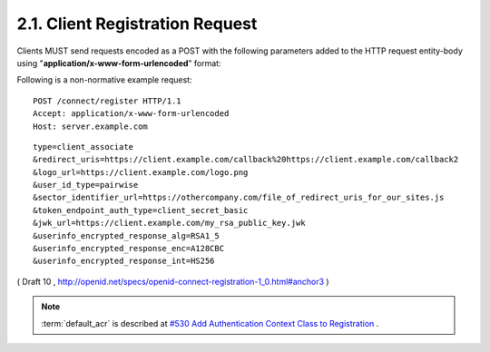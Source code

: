2.1.  Client Registration Request
---------------------------------------------------------

Clients MUST send requests encoded as a POST 
with the following parameters added to the HTTP request entity-body 
using "**application/x-www-form-urlencoded**" format:

.. glossary::

    type
        REQUIRED. 

        Values are 
        **client_associate** (for new registrations), 
        **rotate_secret** to request rotation of the client_secret, 
        and **client_update** (for updating parameters of an existing client_id). 

        If **rotate_secret** is used no additional parameters other than client_id 
        and client_secret should be included in the request. 

    client_id
        OPTIONAL. The registered parameters for this client_id are updated. Used with client_update. 

    client_secret
        OPTIONAL. The client_secret used to authenticate requests that have client_update as the value of the type parameter. 

    access_token
        OPTIONAL. An Access Token obtained out of band to authorize the registrant. This parameter is only used if the Client is provided the Access Token out of band. This parameter MUST NOT be sent if the Access Token is sent in the HTTP Authorization header as described in Section 7.1 of OAuth 2.0 [OAuth2.0]. Access Tokens sent in the authorization header must be Bearer Tokens [OAuth.Bearer]. 

    contacts
        OPTIONAL. Space delimited list of email addresses for people allowed to administer the information for this Client. This is used by some providers to enable a web UI to modify the Client information. 

    application_type
        OPTIONAL. native or web. 

    application_name
        OPTIONAL. Name of the Client to be presented to the user. 

    logo_url
        OPTIONAL. A URL that references a logo for the Client application. 

    redirect_uris
        RECOMMENDED for Clients using the code flow with a query parameter encoded response. REQUIRED for Clients requesting implicit flow fragment encoded responses as defined in OAuth 2.0 [OAuth2.0]. A space-delimited list of redirect URIs. One of the URL MUST match the Scheme, Host, and Path segments of the redirect_uri in the authorization request. 

    token_endpoint_auth_type
        OPTIONAL. The requested authentication type for the Token Endpoint. The options are client_secret_post, client_secret_basic, client_secret_jwt, and private_key_jwt, as described in Section 2.2.1 of OpenID Connect Messages 1.0 [OpenID.Messages]. Other Authentication methods may be defined by extension. If unspecified or omitted, the default is client_secret_basic HTTP Basic Authentication Scheme as specified in section 2.3.1 of OAuth 2.0 [OAuth2.0]. 

    policy_url
        OPTIONAL. A URL location that the Relying Party Client provides to the End-User to read about the how the profile data will be used. The OpenID Provider SHOULD display this URL to the End-User if it is given. 

    jwk_url
        OPTIONAL. URL for the Client's JSON Web Key [JWK] document that is used for signing Token Endpoint Requests and OpenID Request Objects. If jwk_encryption_url is not provided it is also used to encrypt the ID Token and User Info Endpoint Responses to the Client. If the Client registers both x509_url and jwk_url, the keys contained in both formats SHOULD be the same. 

    jwk_encryption_url
        OPTIONAL. URL for the Client's JSON Web Key [JWK] that is used to encrypt the ID Token and User Info Endpoint Responses to the Client. If the Client registers both jwk_encryption_url and x509_encryption_url, the keys contained in both formats SHOULD be the same. 

    x509_url
        OPTIONAL. 
        URL for the Client's :term:`PEM` encoded X.509 Certificate or Certificate chain 
        that is used for signing :term:`Token Endpoint Requests` and :term:`OpenID Request Objects`. 
        If :term:`x509_encryption_url` is not provided, 
        :term:`x509_url` it is also used to encrypt the :term:`ID Token` and :term:`User Info Endpoint Responses` to the Client. 
        If the Client registers both :term:`x509_url` and :term:`jwk_url`, 
        the keys contained in both formats SHOULD be the **same**. 

    x509_encryption_url
        OPTIONAL. 
        URL for the Client's :term:`PEM` encoded X.509 Certificate or Certificate chain 
        that is used to encrypt the :term:`ID Token` and :term:`User Info Endpoint Responses` to the Client. 
        If the Client registers both :term:`jwk_encryption_url` and :term:`x509_encryption_url`, 
        the keys contained in both formats SHOULD be the same. 

    sector_identifier_url
        OPTIONAL. A HTTPS scheme URL to be used in calculating Pseudonymous Identifiers by the OP. The URL contains a file with a single JSON array of redirect_uri values. Please see Section 2.1.1. 

    user_id_type
        OPTIONAL. 
        The :term:`user_id_type` requested for responses to this :term:`client_id`. 
        The :term:`user_id_types_supported` element of :doc:`discovery` contains 
        a list of the supported :term:`user_id_type` values for this server. 

        Valid types include **pairwise** and **public**. 

    require_signed_request_object
        OPTIONAL. The JWS [JWS] alg algorithm [JWA] that MUST be required by the Authorization Server. The valid values are listed in JWA Section 3, Table 1. [JWA] All OpenID Request Objects from this client_id MUST be rejected if not signed by this algorithm. 

    userinfo_signed_response_alg
        OPTIONAL. The JWS alg algorithm [JWA] required for UserInfo responses. The valid values are listed in JWA Section 3, Table 1. [JWA] If this is specified the response will be JWT [JWT] serialized, and signed using JWS. 

    userinfo_encrypted_response_alg
        OPTIONAL. The JWE [JWE] alg algorithm [JWA] required for encrypting UserInfo responses. The valid values are listed in JWA Section 4, Table 2. [JWA] If this is requested in combination with signing the response will be signed then encrypted. If this is specified the response will be JWT [JWT] serialized, and encrypted using JWE. 

    userinfo_encrypted_response_enc
        OPTIONAL. The JWE enc algorithm [JWA] required for symmetric encryption of UserInfo responses. The valid values are listed in JWA Section 4, Table 3. [JWA] If "userinfo_encrypted_response_alg" is specified the default for this value is A128CBC. If this is requested in combination with signing the response will be signed then encrypted. If this is specified the response will be JWT [JWT] serialized, and encrypted using JWE. 

    userinfo_encrypted_response_int
        OPTIONAL. The JWE int algorithm [JWA] required for integrity of UserInfo responses. The valid HMAC values are listed in JWA Section 3, Table 1. [JWA] If "userinfo_encrypted_response_alg" is specified and the "userinfo_encrypted_response_enc" is not an AEAD algorithm, the default for this value is HS256. If this is requested in combination with signing the response will be signed then encrypted. If this is specified the response will be JWT [JWT] serialized, and encrypted using JWE. 

    id_token_signed_response_alg
        OPTIONAL. The JWS alg algorithm [JWA] required for the ID Token issued to this client_id. The valid values are listed in JWA Section 3, Table 1. [JWA] The default if not specified is HS256 using the provided client_secret. 

    id_token_encrypted_response_alg
        OPTIONAL. 
        The JWE alg algorithm [JWA] required for encrypting the ID Token issued to this client_id. The valid values are listed in JWA Section 4, Table 2. [JWA] If this is requested the response will be signed then encrypted. The default if not specified is no encryption. 

    id_token_encrypted_response_enc
        OPTIONAL. The JWE enc algorithm [JWA] required for symmetric encryption of the ID Token issued to this client_id. The valid values are listed in JWA Section 4, Table 3. [JWA] If "id_token_encrypted_response_alg" is specified the default for this value is A128CBC. If this is requested in combination with signing the response will be signed then encrypted. If this is specified the response will be JWT [JWT] serialized, and encrypted using JWE. 

    id_token_encrypted_response_int
        OPTIONAL. The JWE int algorithm [JWA] required for integrity of the ID Token issued to this client_id. The valid HMAC values are listed in JWA Section 3, Table 1. [JWA] If "id_token_encrypted_response_alg" is specified and the "id_token_encrypted_response_enc" is not an AEAD algorithm, the default for this value is HS256. If this is requested in combination with signing the response will be signed then encrypted. If this is specified the response will be JWT [JWT] serialized, and encrypted using JWE. 

    default_max_age
        OPTIONAL. (default max authentication age): Type: Integer - Specifies that the End-User must be actively authenticated if any present authentication is older than the specified number of seconds. (The max_age request parameter corresponds to the OpenID 2.0 PAPE max_auth_age request parameter.) The max_age claim in the request object overrides this default value. 

    require_auth_time
        OPTIONAL. (default max authentication age): Type: Logical - If the value is true, then the auth_time claim in the id_token is REQUIRED. The returned Claim Value is the number of seconds from 1970-01-01T0:0:0Z as measured in UTC until the date/time that the End-User authentication occurred. (The auth_time Claim semantically corresponds to the OpenID 2.0 PAPE auth_time response parameter.) The auth_time claim request in the request object overrides this setting. 

    default_acr
        OPTIONAL.  (default :term:`authentication context class reference`): 

        Type: String - Specifies the default value that the Authorization server must use for processing requests from this client. 
        The :ref:`acrs_supported element of discovery <discovery.table.1>` contains 
        a list of the supported :term:`acr` values for this server. 
        The :term:`acr` claim in the request object overrides this default value. 


Following is a non-normative example request:

::

    POST /connect/register HTTP/1.1
    Accept: application/x-www-form-urlencoded
    Host: server.example.com

::

    type=client_associate
    &redirect_uris=https://client.example.com/callback%20https://client.example.com/callback2
    &logo_url=https://client.example.com/logo.png
    &user_id_type=pairwise
    &sector_identifier_url=https://othercompany.com/file_of_redirect_uris_for_our_sites.js
    &token_endpoint_auth_type=client_secret_basic
    &jwk_url=https://client.example.com/my_rsa_public_key.jwk
    &userinfo_encrypted_response_alg=RSA1_5
    &userinfo_encrypted_response_enc=A128CBC
    &userinfo_encrypted_response_int=HS256


( Draft 10 , http://openid.net/specs/openid-connect-registration-1_0.html#anchor3 )

.. note::

    :term:`default_acr` is described at 
    `#530 Add Authentication Context Class to Registration <https://bitbucket.org/openid/connect/issue/530/add-authentication-context-class-to>`_ .
